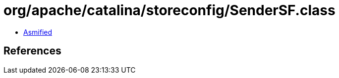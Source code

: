 = org/apache/catalina/storeconfig/SenderSF.class

 - link:SenderSF-asmified.java[Asmified]

== References

